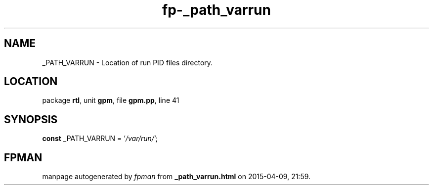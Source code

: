 .\" file autogenerated by fpman
.TH "fp-_path_varrun" 3 "2014-03-14" "fpman" "Free Pascal Programmer's Manual"
.SH NAME
_PATH_VARRUN - Location of run PID files directory.
.SH LOCATION
package \fBrtl\fR, unit \fBgpm\fR, file \fBgpm.pp\fR, line 41
.SH SYNOPSIS
\fBconst\fR _PATH_VARRUN = '\fI/var/run/\fR';

.SH FPMAN
manpage autogenerated by \fIfpman\fR from \fB_path_varrun.html\fR on 2015-04-09, 21:59.

